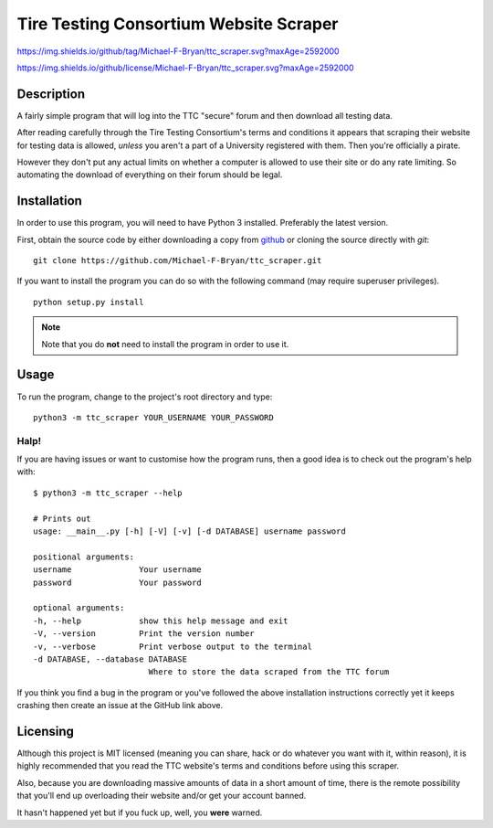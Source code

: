 =======================================
Tire Testing Consortium Website Scraper
=======================================

.. Tag number
.. image::
https://img.shields.io/github/tag/Michael-F-Bryan/ttc_scraper.svg?maxAge=2592000

.. License
.. image::
https://img.shields.io/github/license/Michael-F-Bryan/ttc_scraper.svg?maxAge=2592000

Description
===========
A fairly simple program that will log into the TTC "secure" forum and then
download all testing data. 

After reading carefully through the Tire Testing Consortium's terms and 
conditions it appears that scraping their website for testing data is 
allowed, *unless* you aren't a part of a University registered with them. 
Then you're officially a pirate. 

However they don't put any actual limits on whether a computer is allowed to 
use their site or do any rate limiting. So automating the download of
everything on their forum should be legal.

Installation
============
In order to use this program, you will need to have Python 3 installed.
Preferably the latest version.

First, obtain the source code by either downloading a copy from `github 
<https://github.com/Michael-F-Bryan/ttc_scraper.git>`_ or cloning the source 
directly with `git`::
    
    git clone https://github.com/Michael-F-Bryan/ttc_scraper.git

If you want to install the program you can do so with the following command
(may require superuser privileges). ::

    python setup.py install

.. note::
     Note that you do **not** need to install the program in order to use it.

Usage
=====
To run the program, change to the project's root directory and type::

    python3 -m ttc_scraper YOUR_USERNAME YOUR_PASSWORD

Halp!
-----
If you are having issues or want to customise how the program runs, then a good
idea is to check out the program's help with::

    $ python3 -m ttc_scraper --help

    # Prints out
    usage: __main__.py [-h] [-V] [-v] [-d DATABASE] username password

    positional arguments:
    username              Your username
    password              Your password

    optional arguments:
    -h, --help            show this help message and exit
    -V, --version         Print the version number
    -v, --verbose         Print verbose output to the terminal
    -d DATABASE, --database DATABASE
                            Where to store the data scraped from the TTC forum


If you think you find a bug in the program or you've followed the above
installation instructions correctly yet it keeps crashing then create an issue
at the GitHub link above.


Licensing
=========
Although this project is MIT licensed (meaning you can share, hack or do
whatever you want with it, within reason), it is highly recommended that you
read the TTC website's terms and conditions before using this scraper.

Also, because you are downloading massive amounts of data in a short amount 
of time, there is the remote possibility that you'll end up overloading their 
website and/or get your account banned. 

It hasn't happened yet but if you fuck up, well, you **were** warned.

